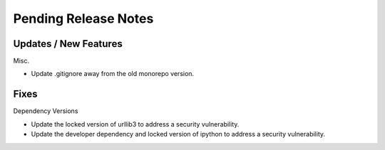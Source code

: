 Pending Release Notes
=====================

Updates / New Features
----------------------

Misc.

* Update .gitignore away from the old monorepo version.

Fixes
-----

Dependency Versions

* Update the locked version of urllib3 to address a security vulnerability.

* Update the developer dependency and locked version of ipython to address a
  security vulnerability.
